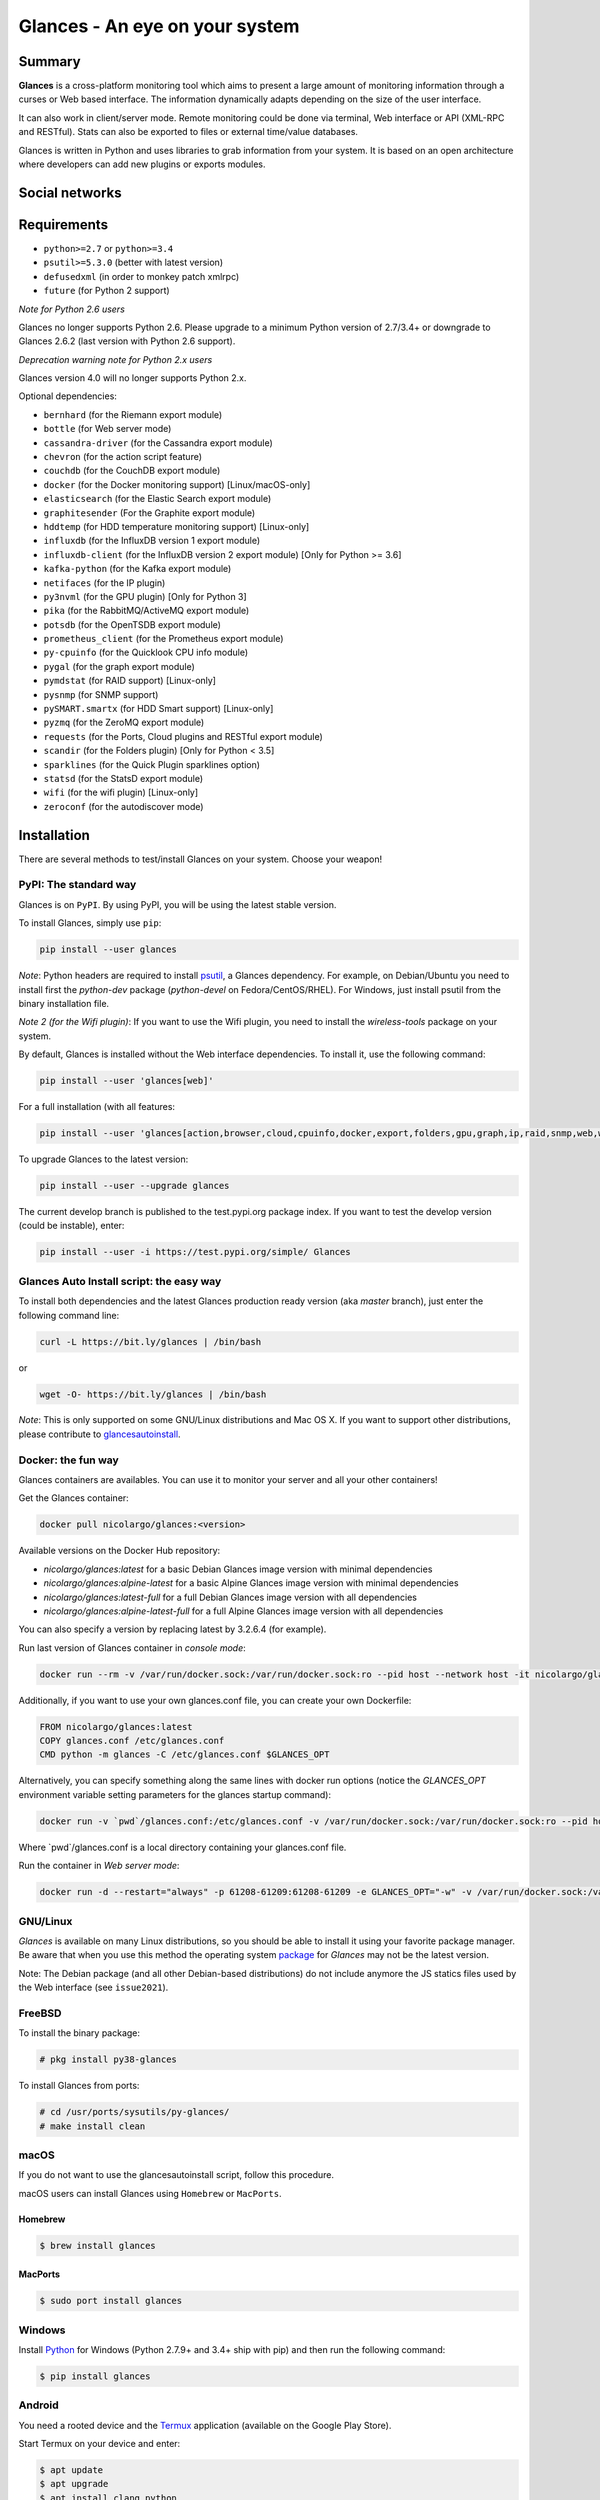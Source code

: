 ===============================
Glances - An eye on your system
===============================

.. image:: https://img.shields.io/pypi/v/glances.svg
    :target: https://pypi.python.org/pypi/Glances

.. image:: https://img.shields.io/github/stars/nicolargo/glances.svg
    :target: https://github.com/nicolargo/glances/
    :alt: Github stars

.. image:: https://img.shields.io/docker/pulls/nicolargo/glances
    :target: https://hub.docker.com/r/nicolargo/glances/
    :alt: Docker pull

.. image:: https://pepy.tech/badge/glances/month
    :target: https://pepy.tech/project/glances
    :alt: Pypi downloads

.. image:: https://github.com/nicolargo/glances/actions/workflows/test.yml/badge.svg
    :target: https://github.com/nicolargo/glances/actions
    :alt: Linux tests (GitHub Actions)

.. image:: https://img.shields.io/github/contributors/nicolargo/glances
    :target: https://github.com/nicolargo/glances/issues?q=is%3Aissue+is%3Aopen+label%3A%22needs+contributor%22
    :alt: Contibutors

.. image:: https://scrutinizer-ci.com/g/nicolargo/glances/badges/quality-score.png?b=develop
    :target: https://scrutinizer-ci.com/g/nicolargo/glances/?branch=develop
    :alt: Code quality

.. image:: https://img.shields.io/github/sponsors/nicolargo
    :target: https://github.com/sponsors/nicolargo
    :alt: Sponsors

.. image:: https://img.shields.io/twitter/url/https/twitter.com/cloudposse.svg?style=social&label=Follow%20%40nicolargo
    :target: https://twitter.com/nicolargo
    :alt: @nicolargo

Summary
=======

**Glances** is a cross-platform monitoring tool which aims to present a
large amount of monitoring information through a curses or Web
based interface. The information dynamically adapts depending on the
size of the user interface.

.. image:: https://raw.githubusercontent.com/nicolargo/glances/develop/docs/_static/glances-summary.png

It can also work in client/server mode. Remote monitoring could be done
via terminal, Web interface or API (XML-RPC and RESTful). Stats can also
be exported to files or external time/value databases.

.. image:: https://raw.githubusercontent.com/nicolargo/glances/develop/docs/_static/glances-responsive-webdesign.png

Glances is written in Python and uses libraries to grab information from
your system. It is based on an open architecture where developers can
add new plugins or exports modules.

Social networks
===============

.. image:: https://raw.githubusercontent.com/nicolargo/glances/develop/docs/_static/twitter-icon.png
    :target: https://twitter.com/nicolargo

.. image:: https://raw.githubusercontent.com/nicolargo/glances/develop/docs/_static/reddit.png
    :target: https://www.reddit.com/r/glances/

Requirements
============

- ``python>=2.7`` or ``python>=3.4``
- ``psutil>=5.3.0`` (better with latest version)
- ``defusedxml`` (in order to monkey patch xmlrpc)
- ``future`` (for Python 2 support)

*Note for Python 2.6 users*

Glances no longer supports Python 2.6. Please upgrade
to a minimum Python version of 2.7/3.4+ or downgrade to Glances 2.6.2 (last version
with Python 2.6 support).

*Deprecation warning note for Python 2.x users*

Glances version 4.0 will no longer supports Python 2.x.

Optional dependencies:

- ``bernhard`` (for the Riemann export module)
- ``bottle`` (for Web server mode)
- ``cassandra-driver`` (for the Cassandra export module)
- ``chevron`` (for the action script feature)
- ``couchdb`` (for the CouchDB export module)
- ``docker`` (for the Docker monitoring support) [Linux/macOS-only]
- ``elasticsearch`` (for the Elastic Search export module)
- ``graphitesender`` (For the Graphite export module)
- ``hddtemp`` (for HDD temperature monitoring support) [Linux-only]
- ``influxdb`` (for the InfluxDB version 1 export module)
- ``influxdb-client``  (for the InfluxDB version 2 export module) [Only for Python >= 3.6]
- ``kafka-python`` (for the Kafka export module)
- ``netifaces`` (for the IP plugin)
- ``py3nvml`` (for the GPU plugin) [Only for Python 3]
- ``pika`` (for the RabbitMQ/ActiveMQ export module)
- ``potsdb`` (for the OpenTSDB export module)
- ``prometheus_client`` (for the Prometheus export module)
- ``py-cpuinfo`` (for the Quicklook CPU info module)
- ``pygal`` (for the graph export module)
- ``pymdstat`` (for RAID support) [Linux-only]
- ``pysnmp`` (for SNMP support)
- ``pySMART.smartx`` (for HDD Smart support) [Linux-only]
- ``pyzmq`` (for the ZeroMQ export module)
- ``requests`` (for the Ports, Cloud plugins and RESTful export module)
- ``scandir`` (for the Folders plugin) [Only for Python < 3.5]
- ``sparklines`` (for the Quick Plugin sparklines option)
- ``statsd`` (for the StatsD export module)
- ``wifi`` (for the wifi plugin) [Linux-only]
- ``zeroconf`` (for the autodiscover mode)

Installation
============

There are several methods to test/install Glances on your system. Choose your weapon!

PyPI: The standard way
----------------------

Glances is on ``PyPI``. By using PyPI, you will be using the latest
stable version.

To install Glances, simply use ``pip``:

.. code-block:: console

    pip install --user glances

*Note*: Python headers are required to install `psutil`_, a Glances
dependency. For example, on Debian/Ubuntu you need to install first
the *python-dev* package (*python-devel* on Fedora/CentOS/RHEL).
For Windows, just install psutil from the binary installation file.

*Note 2 (for the Wifi plugin)*: If you want to use the Wifi plugin, you need
to install the *wireless-tools* package on your system.

By default, Glances is installed without the Web interface dependencies.
To install it, use the following command:

.. code-block:: console

    pip install --user 'glances[web]'

For a full installation (with all features:

.. code-block:: console

    pip install --user 'glances[action,browser,cloud,cpuinfo,docker,export,folders,gpu,graph,ip,raid,snmp,web,wifi]'

To upgrade Glances to the latest version:

.. code-block:: console

    pip install --user --upgrade glances

The current develop branch is published to the test.pypi.org package index.
If you want to test the develop version (could be instable), enter:

.. code-block:: console

    pip install --user -i https://test.pypi.org/simple/ Glances

Glances Auto Install script: the easy way
-----------------------------------------

To install both dependencies and the latest Glances production ready version
(aka *master* branch), just enter the following command line:

.. code-block:: console

    curl -L https://bit.ly/glances | /bin/bash

or

.. code-block:: console

    wget -O- https://bit.ly/glances | /bin/bash

*Note*: This is only supported on some GNU/Linux distributions and Mac OS X.
If you want to support other distributions, please contribute to `glancesautoinstall`_.

Docker: the fun way
-------------------

Glances containers are availables. You can use it to monitor your
server and all your other containers!

Get the Glances container:

.. code-block:: console

    docker pull nicolargo/glances:<version>

Available versions on the Docker Hub repository:

- *nicolargo/glances:latest* for a basic Debian Glances image version with minimal dependencies
- *nicolargo/glances:alpine-latest* for a basic Alpine Glances image version with minimal dependencies
- *nicolargo/glances:latest-full* for a full Debian Glances image version with all dependencies
- *nicolargo/glances:alpine-latest-full* for a full Alpine Glances image version with all dependencies

You can also specify a version by replacing latest by 3.2.6.4 (for example).

Run last version of Glances container in *console mode*:

.. code-block:: console

    docker run --rm -v /var/run/docker.sock:/var/run/docker.sock:ro --pid host --network host -it nicolargo/glances:latest-full

Additionally, if you want to use your own glances.conf file, you can
create your own Dockerfile:

.. code-block:: console

    FROM nicolargo/glances:latest
    COPY glances.conf /etc/glances.conf
    CMD python -m glances -C /etc/glances.conf $GLANCES_OPT

Alternatively, you can specify something along the same lines with
docker run options (notice the `GLANCES_OPT` environment
variable setting parameters for the glances startup command):

.. code-block:: console

    docker run -v `pwd`/glances.conf:/etc/glances.conf -v /var/run/docker.sock:/var/run/docker.sock:ro --pid host -e GLANCES_OPT="-C /etc/glances.conf" -it nicolargo/glances:latest-full

Where \`pwd\`/glances.conf is a local directory containing your glances.conf file.

Run the container in *Web server mode*:

.. code-block:: console

    docker run -d --restart="always" -p 61208-61209:61208-61209 -e GLANCES_OPT="-w" -v /var/run/docker.sock:/var/run/docker.sock:ro --pid host nicolargo/glances:latest-full

GNU/Linux
---------

`Glances` is available on many Linux distributions, so you should be
able to install it using your favorite package manager. Be aware that
when you use this method the operating system `package`_ for `Glances`
may not be the latest version.

Note: The Debian package (and all other Debian-based distributions) do
not include anymore the JS statics files used by the Web interface
(see ``issue2021``).

FreeBSD
-------

To install the binary package:

.. code-block:: console

    # pkg install py38-glances

To install Glances from ports:

.. code-block:: console

    # cd /usr/ports/sysutils/py-glances/
    # make install clean

macOS
-----

If you do not want to use the glancesautoinstall script, follow this procedure.

macOS users can install Glances using ``Homebrew`` or ``MacPorts``.

Homebrew
````````

.. code-block:: console

    $ brew install glances

MacPorts
````````

.. code-block:: console

    $ sudo port install glances

Windows
-------

Install `Python`_ for Windows (Python 2.7.9+ and 3.4+ ship with pip) and
then run the following command:

.. code-block:: console

    $ pip install glances

Android
-------

You need a rooted device and the `Termux`_ application (available on the
Google Play Store).

Start Termux on your device and enter:

.. code-block:: console

    $ apt update
    $ apt upgrade
    $ apt install clang python
    $ pip install bottle
    $ pip install glances

And start Glances:

.. code-block:: console

    $ glances

You can also run Glances in server mode (-s or -w) in order to remotely
monitor your Android device.

Source
------

To install Glances from source:

.. code-block:: console

    $ wget https://github.com/nicolargo/glances/archive/vX.Y.tar.gz -O - | tar xz
    $ cd glances-*
    # python setup.py install

*Note*: Python headers are required to install psutil.

Chef
----

An awesome ``Chef`` cookbook is available to monitor your infrastructure:
https://supermarket.chef.io/cookbooks/glances (thanks to Antoine Rouyer)

Puppet
------

You can install Glances using ``Puppet``: https://github.com/rverchere/puppet-glances

Ansible
-------

A Glances ``Ansible`` role is available: https://galaxy.ansible.com/zaxos/glances-ansible-role/

Usage
=====

For the standalone mode, just run:

.. code-block:: console

    $ glances

For the Web server mode, run:

.. code-block:: console

    $ glances -w

and enter the URL ``http://<ip>:61208`` in your favorite web browser.

For the client/server mode, run:

.. code-block:: console

    $ glances -s

on the server side and run:

.. code-block:: console

    $ glances -c <ip>

on the client one.

You can also detect and display all Glances servers available on your
network or defined in the configuration file:

.. code-block:: console

    $ glances --browser

You can also display raw stats on stdout:

.. code-block:: console

    $ glances --stdout cpu.user,mem.used,load
    cpu.user: 30.7
    mem.used: 3278204928
    load: {'cpucore': 4, 'min1': 0.21, 'min5': 0.4, 'min15': 0.27}
    cpu.user: 3.4
    mem.used: 3275251712
    load: {'cpucore': 4, 'min1': 0.19, 'min5': 0.39, 'min15': 0.27}
    ...

or in a CSV format thanks to the stdout-csv option:

.. code-block:: console

    $ glances --stdout-csv now,cpu.user,mem.used,load
    now,cpu.user,mem.used,load.cpucore,load.min1,load.min5,load.min15
    2018-12-08 22:04:20 CEST,7.3,5948149760,4,1.04,0.99,1.04
    2018-12-08 22:04:23 CEST,5.4,5949136896,4,1.04,0.99,1.04
    ...

or in a JSON format thanks to the stdout-json option (attibute not supported in this mode in order to have a real JSON object in output):

.. code-block:: console

    $ glances --stdout-json cpu,mem
    cpu: {"total": 29.0, "user": 24.7, "nice": 0.0, "system": 3.8, "idle": 71.4, "iowait": 0.0, "irq": 0.0, "softirq": 0.0, "steal": 0.0, "guest": 0.0, "guest_nice": 0.0, "time_since_update": 1, "cpucore": 4, "ctx_switches": 0, "interrupts": 0, "soft_interrupts": 0, "syscalls": 0}
    mem: {"total": 7837949952, "available": 2919079936, "percent": 62.8, "used": 4918870016, "free": 2919079936, "active": 2841214976, "inactive": 3340550144, "buffers": 546799616, "cached": 3068141568, "shared": 788156416}
    ...

and RTFM, always.

Documentation
=============

For complete documentation have a look at the readthedocs_ website.

If you have any question (after RTFM!), please post it on the official Q&A `forum`_.

Gateway to other services
=========================

Glances can export stats to: ``CSV`` file, ``JSON`` file, ``InfluxDB``, ``Cassandra``, ``CouchDB``,
``OpenTSDB``, ``Prometheus``, ``StatsD``, ``ElasticSearch``, ``RabbitMQ/ActiveMQ``,
``ZeroMQ``, ``Kafka``, ``Riemann``, ``Graphite`` and ``RESTful`` server.

How to contribute ?
===================

If you want to contribute to the Glances project, read this `wiki`_ page.

There is also a chat dedicated to the Glances developers:

.. image:: https://badges.gitter.im/Join%20Chat.svg
        :target: https://gitter.im/nicolargo/glances?utm_source=badge&utm_medium=badge&utm_campaign=pr-badge&utm_content=badge

Donation
========

If you like this open-source project, you can become a sponsor.

See the sponsors_ page (one-time or monthly tier available).

Author
======

Nicolas Hennion (@nicolargo) <nicolas@nicolargo.com>

.. image:: https://img.shields.io/twitter/url/https/twitter.com/cloudposse.svg?style=social&label=Follow%20%40nicolargo
    :target: https://twitter.com/nicolargo

License
=======

Glances is distributed under the LGPL version 3 license. See ``COPYING`` for more details.

.. _psutil: https://github.com/giampaolo/psutil
.. _glancesautoinstall: https://github.com/nicolargo/glancesautoinstall
.. _Python: https://www.python.org/getit/
.. _Termux: https://play.google.com/store/apps/details?id=com.termux
.. _readthedocs: https://glances.readthedocs.io/
.. _forum: https://groups.google.com/forum/?hl=en#!forum/glances-users
.. _wiki: https://github.com/nicolargo/glances/wiki/How-to-contribute-to-Glances-%3F
.. _package: https://repology.org/metapackage/glances/packages
.. _sponsors: https://github.com/sponsors/nicolargo
.. _issue2021: https://github.com/nicolargo/glances/issues/2021#issuecomment-1197831157